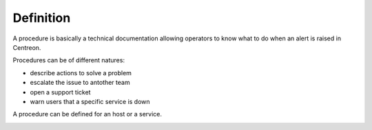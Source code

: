 Definition
==========

A procedure is basically a technical documentation allowing operators
to know what to do when an alert is raised in Centreon.

Procedures can be of different natures:

- describe actions to solve a problem
- escalate the issue to antother team
- open a support ticket
- warn users that a specific service is down

A procedure can be defined for an host or a service.

.. image:: ../../../_static/images/knowledge/kb_change.png


